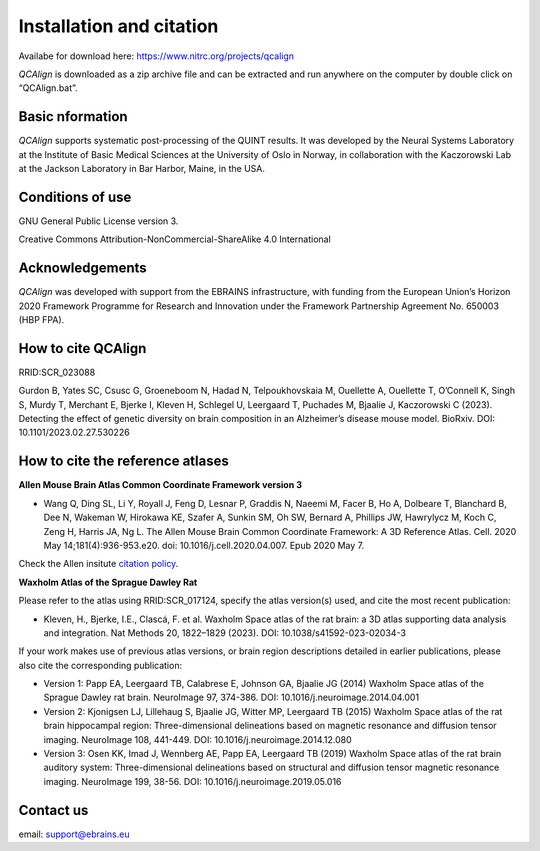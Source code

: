 **Installation and citation**
===============================

Availabe for download here: https://www.nitrc.org/projects/qcalign

*QCAlign* is downloaded as a zip archive file and can be extracted and run anywhere on the computer by double click on “QCAlign.bat”. 

**Basic nformation**
-------------------------

*QCAlign* supports systematic post-processing of the QUINT results. It was developed by the Neural Systems Laboratory at the Institute of Basic Medical Sciences at the University of Oslo in Norway, in collaboration with the Kaczorowski Lab at the Jackson Laboratory in Bar Harbor, Maine, in the USA. 

**Conditions of use**
------------------------

GNU General Public License version 3.

Creative Commons Attribution-NonCommercial-ShareAlike 4.0 International

**Acknowledgements**
-----------------

*QCAlign* was developed with support from the EBRAINS infrastructure, with funding from the European Union’s Horizon 2020 Framework Programme for Research and Innovation under the Framework Partnership Agreement No. 650003 (HBP FPA).

**How to cite QCAlign**
---------------------

RRID:SCR_023088

Gurdon B, Yates SC, Csusc G, Groeneboom N, Hadad N, Telpoukhovskaia M, Ouellette A, Ouellette T, O’Connell K, Singh S, Murdy T, Merchant E, Bjerke I, Kleven H, Schlegel U, Leergaard T, Puchades M, Bjaalie J, Kaczorowski C  (2023). Detecting the effect of genetic diversity on brain composition in an Alzheimer’s disease mouse model. BioRxiv. DOI: 10.1101/2023.02.27.530226 

**How to cite the reference atlases**
----------------------------------
**Allen Mouse Brain Atlas Common Coordinate Framework version 3** 

* Wang Q, Ding SL, Li Y, Royall J, Feng D, Lesnar P, Graddis N, Naeemi M, Facer B, Ho A, Dolbeare T, Blanchard B, Dee N, Wakeman W, Hirokawa KE, Szafer A, Sunkin SM, Oh SW, Bernard A, Phillips JW, Hawrylycz M, Koch C, Zeng H, Harris JA, Ng L. The Allen Mouse Brain Common Coordinate Framework: A 3D Reference Atlas. Cell. 2020 May 14;181(4):936-953.e20. doi: 10.1016/j.cell.2020.04.007. Epub 2020 May 7. 

Check the Allen insitute `citation policy <https://alleninstitute.org/citation-policy/>`_.

**Waxholm Atlas of the Sprague Dawley Rat**

Please refer to the atlas using RRID:SCR_017124, specify the atlas version(s) used, and cite the most recent publication:

•	Kleven, H., Bjerke, I.E., Clascá, F. et al. Waxholm Space atlas of the rat brain: a 3D atlas supporting data analysis and integration. Nat Methods 20, 1822–1829 (2023). DOI: 10.1038/s41592-023-02034-3

If your work makes use of previous atlas versions, or brain region descriptions detailed in earlier publications, please also cite the corresponding publication:

•	Version 1: Papp EA, Leergaard TB, Calabrese E, Johnson GA, Bjaalie JG (2014) Waxholm Space atlas of the Sprague Dawley rat brain. NeuroImage 97, 374-386. DOI: 10.1016/j.neuroimage.2014.04.001
•	Version 2: Kjonigsen LJ, Lillehaug S, Bjaalie JG, Witter MP, Leergaard TB (2015) Waxholm Space atlas of the rat brain hippocampal region: Three-dimensional delineations based on magnetic resonance and diffusion tensor imaging. NeuroImage 108, 441-449. DOI: 10.1016/j.neuroimage.2014.12.080
•	Version 3: Osen KK, Imad J, Wennberg AE, Papp EA, Leergaard TB (2019) Waxholm Space atlas of the rat brain auditory system: Three-dimensional delineations based on structural and diffusion tensor magnetic resonance imaging. NeuroImage 199, 38-56. DOI: 10.1016/j.neuroimage.2019.05.016

**Contact us**
---------------
email: support@ebrains.eu
